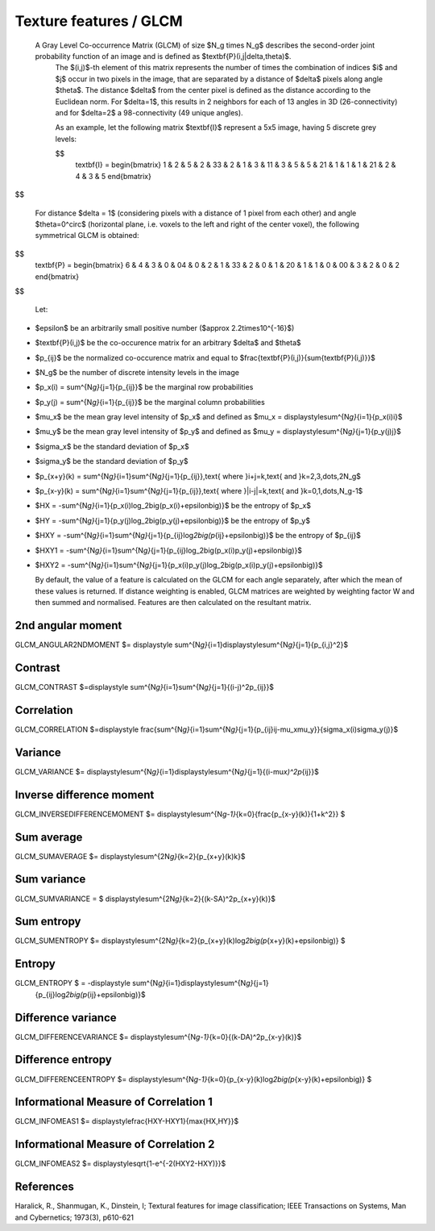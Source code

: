 
Texture features / GLCM
=======================

 A Gray Level Co-occurrence Matrix (GLCM) of size $N_g \times N_g$ describes the second-order joint probability function of an image and is defined as $\textbf{P}(i,j|\delta,\theta)$.
  The $(i,j)$-th element of this matrix represents the number of times the combination of
  indices $i$ and $j$ occur in two pixels in the image, that are separated by a distance of $\delta$
  pixels along angle $\theta$.
  The distance $\delta$ from the center pixel is defined as the distance according to the Euclidean norm.
  For $\delta=1$, this results in 2 neighbors for each of 13 angles in 3D (26-connectivity) and for
  $\delta=2$ a 98-connectivity (49 unique angles).

  As an example, let the following matrix $\textbf{I}$ represent a 5x5 image, having 5 discrete
  grey levels:

  $$
    \textbf{I} = \begin{bmatrix}
    1 & 2 & 5 & 2 & 3\
    3 & 2 & 1 & 3 & 1\
    1 & 3 & 5 & 5 & 2\
    1 & 1 & 1 & 1 & 2\
    1 & 2 & 4 & 3 & 5 \end{bmatrix}
$$

  For distance $\delta = 1$ (considering pixels with a distance of 1 pixel from each other)
  and angle $\theta=0^\circ$ (horizontal plane, i.e. voxels to the left and right of the center voxel),
  the following symmetrical GLCM is obtained:

$$
    \textbf{P} = \begin{bmatrix}
    6 & 4 & 3 & 0 & 0\
    4 & 0 & 2 & 1 & 3\
    3 & 2 & 0 & 1 & 2\
    0 & 1 & 1 & 0 & 0\
    0 & 3 & 2 & 0 & 2 \end{bmatrix}
$$

  Let:


* $\epsilon$ be an arbitrarily small positive number ($\approx 2.2\times10^{-16}$)
* $\textbf{P}(i,j)$ be the co-occurence matrix for an arbitrary $\delta$ and $\theta$
* $p_{ij}$ be the normalized co-occurence matrix and equal to
  $\frac{\textbf{P}(i,j)}{\sum{\textbf{P}(i,j)}}$
* $N_g$ be the number of discrete intensity levels in the image
* $p_x(i) = \sum^{N\ *g}*\ {j=1}{p_{ij}}$ be the marginal row probabilities
* $p_y(j) = \sum^{N\ *g}*\ {i=1}{p_{ij}}$ be the marginal column probabilities
* $\mu_x$ be the mean gray level intensity of $p_x$ and defined as
  $\mu_x = \displaystyle\sum^{N\ *g}*\ {i=1}{p_x(i)i}$
* $\mu_y$ be the mean gray level intensity of $p_y$ and defined as
  $\mu_y = \displaystyle\sum^{N\ *g}*\ {j=1}{p_y(j)j}$
* $\sigma_x$ be the standard deviation of $p_x$
* $\sigma_y$ be the standard deviation of $p_y$
* $p_{x+y}(k) = \sum^{N\ *g}*\ {i=1}\sum^{N\ *g}*\ {j=1}{p_{ij}},\text{ where }i+j=k,\text{ and }k=2,3,\dots,2N_g$
* $p_{x-y}(k) = \sum^{N\ *g}*\ {i=1}\sum^{N\ *g}*\ {j=1}{p_{ij}},\text{ where }|i-j|=k,\text{ and }k=0,1,\dots,N_g-1$
* $HX =  -\sum^{N\ *g}*\ {i=1}{p_x(i)\log_2\big(p_x(i)+\epsilon\big)}$ be the entropy of $p_x$
* $HY =  -\sum^{N\ *g}*\ {j=1}{p_y(j)\log_2\big(p_y(j)+\epsilon\big)}$ be the entropy of $p_y$
* $HXY =  -\sum^{N\ *g}*\ {i=1}\sum^{N\ *g}*\ {j=1}{p_{ij}\log\ *2\big(p*\ {ij}+\epsilon\big)}$ be the entropy of
  $p_{ij}$
* $HXY1 =  -\sum^{N\ *g}*\ {i=1}\sum^{N\ *g}*\ {j=1}{p_{ij}\log_2\big(p_x(i)p_y(j)+\epsilon\big)}$
* 
  $HXY2 =  -\sum^{N\ *g}*\ {i=1}\sum^{N\ *g}*\ {j=1}{p_x(i)p_y(j)\log_2\big(p_x(i)p_y(j)+\epsilon\big)}$

  By default, the value of a feature is calculated on the GLCM for each angle separately, after which the mean of these
  values is returned. If distance weighting is enabled, GLCM matrices are weighted by weighting factor W and
  then summed and normalised. Features are then calculated on the resultant matrix.

2nd angular moment
------------------

GLCM_ANGULAR2NDMOMENT $= \displaystyle \sum^{N\ *g}*\ {i=1}\displaystyle\sum^{N\ *g}*\ {j=1}{p_{i,j}^2}$

Contrast
--------

GLCM_CONTRAST $=\displaystyle \sum^{N\ *g}*\ {i=1}\sum^{N\ *g}*\ {j=1}{(i-j)^2p_{ij}}$

Correlation
-----------

GLCM_CORRELATION $=\displaystyle \frac{\sum^{N\ *g}*\ {i=1}\sum^{N\ *g}*\ {j=1}{p_{ij}ij-\mu_x\mu_y}}{\sigma_x(i)\sigma_y(j)}$

Variance
--------

GLCM_VARIANCE $= \displaystyle\sum^{N\ *g}*\ {i=1}\displaystyle\sum^{N\ *g}*\ {j=1}{(i-\mu\ *x)^2p*\ {ij}}$ 

Inverse difference moment
-------------------------

GLCM_INVERSEDIFFERENCEMOMENT $= \displaystyle\sum^{N\ *g-1}*\ {k=0}{\frac{p_{x-y}(k)}{1+k^2}}
$

Sum average
-----------

GLCM_SUMAVERAGE $= \displaystyle\sum^{2N\ *g}*\ {k=2}{p_{x+y}(k)k}$

Sum variance
------------

GLCM_SUMVARIANCE = $ \displaystyle\sum^{2N\ *g}*\ {k=2}{(k-SA)^2p_{x+y}(k)}$

Sum entropy
-----------

GLCM_SUMENTROPY $= \displaystyle\sum^{2N\ *g}*\ {k=2}{p_{x+y}(k)\log\ *2\big(p*\ {x+y}(k)+\epsilon\big)} $

Entropy
-------

GLCM_ENTROPY $ = -\displaystyle \sum^{N\ *g}*\ {i=1}\displaystyle\sum^{N\ *g}*\ {j=1}
      {p_{ij}\log\ *2\big(p*\ {ij}+\epsilon\big)}$

Difference variance
-------------------

GLCM_DIFFERENCEVARIANCE $= \displaystyle\sum^{N\ *g-1}*\ {k=0}{(k-DA)^2p_{x-y}(k)}$

Difference entropy
------------------

GLCM_DIFFERENCEENTROPY $= \displaystyle\sum^{N\ *g-1}*\ {k=0}{p_{x-y}(k)\log\ *2\big(p*\ {x-y}(k)+\epsilon\big)} $

Informational Measure of Correlation 1
--------------------------------------

GLCM_INFOMEAS1 $= \displaystyle\frac{HXY-HXY1}{\max{HX,HY}}$

Informational Measure of Correlation 2
--------------------------------------

GLCM_INFOMEAS2 $= \displaystyle\sqrt{1-e^{-2(HXY2-HXY)}}$

References
----------

Haralick, R., Shanmugan, K., Dinstein, I; Textural features for image classification; IEEE Transactions on Systems, Man and Cybernetics; 1973(3), p610-621

